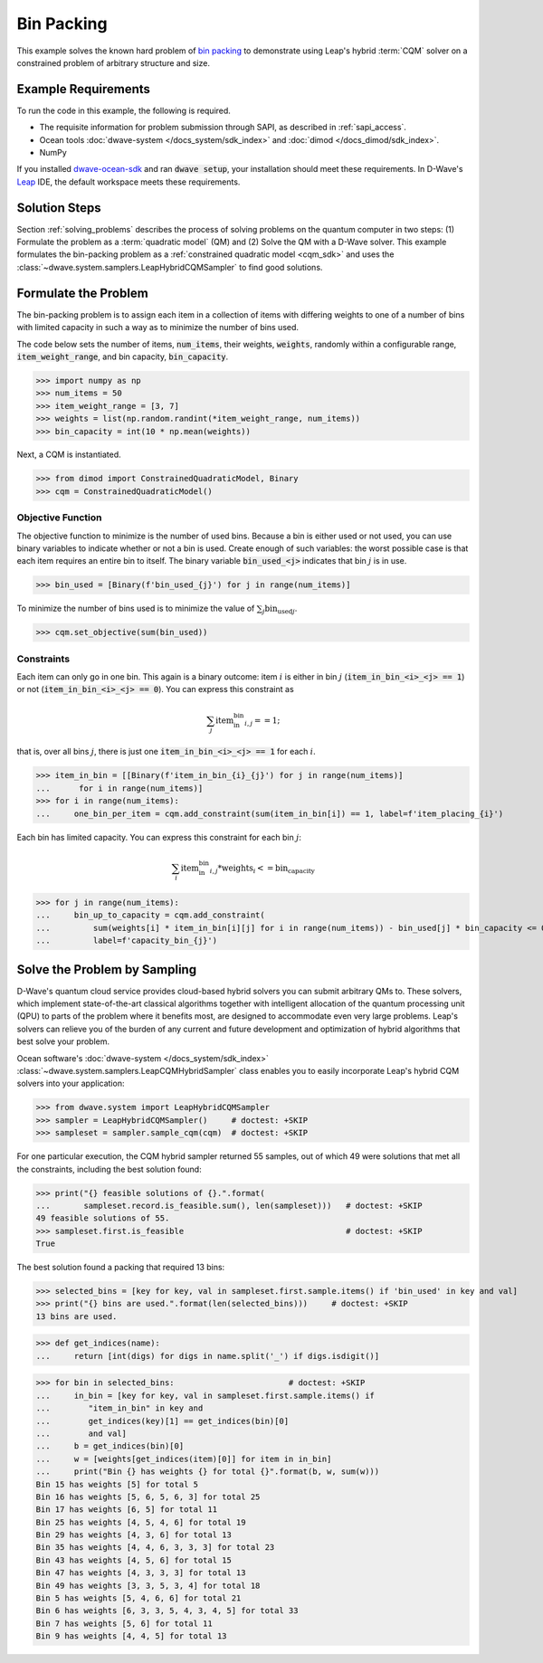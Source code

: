 .. _example_cqm_binpacking:

===========
Bin Packing
===========

This example solves the known hard problem of 
`bin packing <https://en.wikipedia.org/wiki/Bin_packing_problem>`_ to demonstrate
using Leap's hybrid :term:`CQM` solver on a constrained problem of arbitrary 
structure and size.

Example Requirements
====================

To run the code in this example, the following is required.

* The requisite information for problem submission through SAPI, as described
  in :ref:`sapi_access`.
* Ocean tools :doc:`dwave-system </docs_system/sdk_index>` and 
  :doc:`dimod </docs_dimod/sdk_index>`.
* NumPy

.. example-requirements-start-marker

If you installed `dwave-ocean-sdk <https://github.com/dwavesystems/dwave-ocean-sdk>`_
and ran :code:`dwave setup`, your installation should meet these requirements.
In D-Wave's `Leap <https://cloud.dwavesys.com/leap/>`_ IDE, the default workspace
meets these requirements.

.. example-requirements-end-marker

Solution Steps
==============

Section :ref:`solving_problems` describes the process of solving problems on the quantum
computer in two steps: (1) Formulate the problem as a :term:`quadratic model` (QM)
and (2) Solve the QM with a D-Wave solver.
This example formulates the bin-packing problem as a 
:ref:`constrained quadratic model <cqm_sdk>` and uses the 
:class:`~dwave.system.samplers.LeapHybridCQMSampler` to find good solutions.

Formulate the Problem
=====================

The bin-packing problem is to assign each item in a collection of items with 
differing weights to one of a number of bins with limited capacity in such
a way as to minimize the number of bins used. 

The code below sets the number of items, :code:`num_items`, their weights, 
:code:`weights`, randomly within a configurable range, :code:`item_weight_range`, 
and bin capacity, :code:`bin_capacity`. 

>>> import numpy as np
>>> num_items = 50
>>> item_weight_range = [3, 7]
>>> weights = list(np.random.randint(*item_weight_range, num_items))
>>> bin_capacity = int(10 * np.mean(weights))

Next, a CQM is instantiated. 

>>> from dimod import ConstrainedQuadraticModel, Binary
>>> cqm = ConstrainedQuadraticModel()

Objective Function
------------------

The objective function to minimize is the number of used bins. Because a bin 
is either used or not used, you can use binary variables to indicate whether 
or not a bin is used. Create enough of such variables: the worst possible 
case is that each item requires an entire bin to itself. The binary variable 
:code:`bin_used_<j>` indicates that bin :math:`j` is in use.

>>> bin_used = [Binary(f'bin_used_{j}') for j in range(num_items)]

To minimize the number of bins used is to minimize the value of 
:math:`\sum_j \text{bin_used}_j`.

>>> cqm.set_objective(sum(bin_used))

Constraints
-----------

Each item can only go in one bin. This again is a binary outcome: item :math:`i`
is either in bin :math:`j` (:code:`item_in_bin_<i>_<j> == 1`) or not 
(:code:`item_in_bin_<i>_<j> == 0`). You can express this constraint as 

.. math::

	\sum_j \text{item_in_bin}_{i,j} == 1; 

that is, over all bins :math:`j`, there is just one 
:code:`item_in_bin_<i>_<j> == 1` for each :math:`i`. 

>>> item_in_bin = [[Binary(f'item_in_bin_{i}_{j}') for j in range(num_items)]
...      for i in range(num_items)]
>>> for i in range(num_items):
...     one_bin_per_item = cqm.add_constraint(sum(item_in_bin[i]) == 1, label=f'item_placing_{i}')

Each bin has limited capacity. You can express this constraint for each bin 
:math:`j`: 

.. math::

	\sum_i \text{item_in_bin}_{i, j} * \text{weights}_i <= \text{bin_capacity} 

>>> for j in range(num_items):
...     bin_up_to_capacity = cqm.add_constraint(
...         sum(weights[i] * item_in_bin[i][j] for i in range(num_items)) - bin_used[j] * bin_capacity <= 0,
...         label=f'capacity_bin_{j}')


Solve the Problem by Sampling
=============================

D-Wave's quantum cloud service provides cloud-based hybrid solvers you can
submit arbitrary QMs to. These solvers, which implement state-of-the-art 
classical algorithms together with intelligent allocation of the quantum 
processing unit (QPU) to parts of the problem where it benefits most, are 
designed to accommodate even very large problems. Leap's solvers can 
relieve you of the burden of any current and future development and optimization
of hybrid algorithms that best solve your problem.

Ocean software's :doc:`dwave-system </docs_system/sdk_index>`
:class:`~dwave.system.samplers.LeapCQMHybridSampler` class enables you to 
easily incorporate Leap's hybrid CQM solvers into your application:

>>> from dwave.system import LeapHybridCQMSampler
>>> sampler = LeapHybridCQMSampler()     # doctest: +SKIP
>>> sampleset = sampler.sample_cqm(cqm)  # doctest: +SKIP

For one particular execution, the CQM hybrid sampler returned 55 samples, out of 
which 49 were solutions that met all the constraints, including the best solution 
found: 

>>> print("{} feasible solutions of {}.".format(
...       sampleset.record.is_feasible.sum(), len(sampleset)))   # doctest: +SKIP
49 feasible solutions of 55.
>>> sampleset.first.is_feasible                                  # doctest: +SKIP
True

The best solution found a packing that required 13 bins:

>>> selected_bins = [key for key, val in sampleset.first.sample.items() if 'bin_used' in key and val]
>>> print("{} bins are used.".format(len(selected_bins)))     # doctest: +SKIP
13 bins are used.

>>> def get_indices(name):
...     return [int(digs) for digs in name.split('_') if digs.isdigit()]

>>> for bin in selected_bins:                        # doctest: +SKIP
...     in_bin = [key for key, val in sampleset.first.sample.items() if 
...        "item_in_bin" in key and 
...        get_indices(key)[1] == get_indices(bin)[0] 
...        and val]
...     b = get_indices(bin)[0]
...     w = [weights[get_indices(item)[0]] for item in in_bin]
...     print("Bin {} has weights {} for total {}".format(b, w, sum(w)))
Bin 15 has weights [5] for total 5
Bin 16 has weights [5, 6, 5, 6, 3] for total 25
Bin 17 has weights [6, 5] for total 11
Bin 25 has weights [4, 5, 4, 6] for total 19
Bin 29 has weights [4, 3, 6] for total 13
Bin 35 has weights [4, 4, 6, 3, 3, 3] for total 23
Bin 43 has weights [4, 5, 6] for total 15
Bin 47 has weights [4, 3, 3, 3] for total 13
Bin 49 has weights [3, 3, 5, 3, 4] for total 18
Bin 5 has weights [5, 4, 6, 6] for total 21
Bin 6 has weights [6, 3, 3, 5, 4, 3, 4, 5] for total 33
Bin 7 has weights [5, 6] for total 11
Bin 9 has weights [4, 4, 5] for total 13
